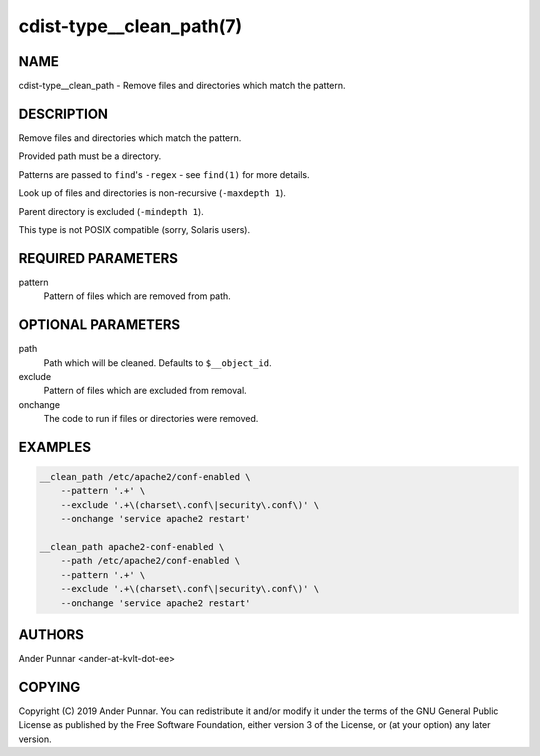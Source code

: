 cdist-type__clean_path(7)
=========================

NAME
----
cdist-type__clean_path - Remove files and directories which match the pattern.


DESCRIPTION
-----------
Remove files and directories which match the pattern.

Provided path must be a directory.

Patterns are passed to ``find``'s ``-regex`` - see ``find(1)`` for more details.

Look up of files and directories is non-recursive (``-maxdepth 1``).

Parent directory is excluded (``-mindepth 1``).

This type is not POSIX compatible (sorry, Solaris users).


REQUIRED PARAMETERS
-------------------
pattern
   Pattern of files which are removed from path.


OPTIONAL PARAMETERS
-------------------
path
   Path which will be cleaned. Defaults to ``$__object_id``.

exclude
   Pattern of files which are excluded from removal.

onchange
   The code to run if files or directories were removed.


EXAMPLES
--------

.. code-block:: sh

    __clean_path /etc/apache2/conf-enabled \
        --pattern '.+' \
        --exclude '.+\(charset\.conf\|security\.conf\)' \
        --onchange 'service apache2 restart'

    __clean_path apache2-conf-enabled \
        --path /etc/apache2/conf-enabled \
        --pattern '.+' \
        --exclude '.+\(charset\.conf\|security\.conf\)' \
        --onchange 'service apache2 restart'

AUTHORS
-------
Ander Punnar <ander-at-kvlt-dot-ee>


COPYING
-------
Copyright \(C) 2019 Ander Punnar. You can redistribute it
and/or modify it under the terms of the GNU General Public License as
published by the Free Software Foundation, either version 3 of the
License, or (at your option) any later version.
